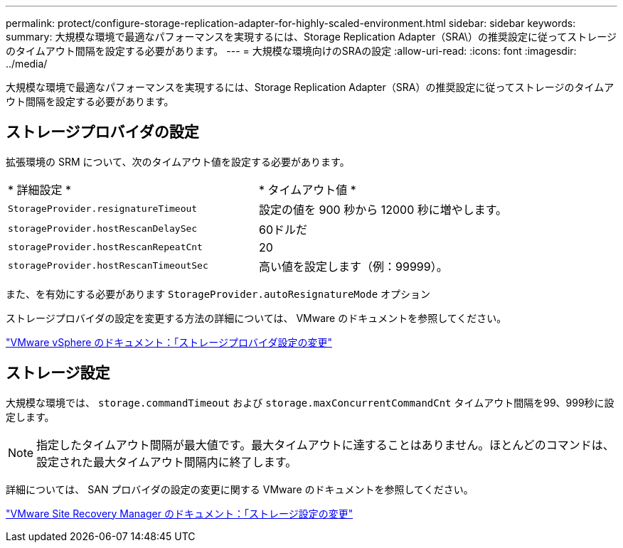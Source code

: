 ---
permalink: protect/configure-storage-replication-adapter-for-highly-scaled-environment.html 
sidebar: sidebar 
keywords:  
summary: 大規模な環境で最適なパフォーマンスを実現するには、Storage Replication Adapter（SRA\）の推奨設定に従ってストレージのタイムアウト間隔を設定する必要があります。 
---
= 大規模な環境向けのSRAの設定
:allow-uri-read: 
:icons: font
:imagesdir: ../media/


[role="lead"]
大規模な環境で最適なパフォーマンスを実現するには、Storage Replication Adapter（SRA）の推奨設定に従ってストレージのタイムアウト間隔を設定する必要があります。



== ストレージプロバイダの設定

拡張環境の SRM について、次のタイムアウト値を設定する必要があります。

|===


| * 詳細設定 * | * タイムアウト値 * 


 a| 
`StorageProvider.resignatureTimeout`
 a| 
設定の値を 900 秒から 12000 秒に増やします。



 a| 
`storageProvider.hostRescanDelaySec`
 a| 
60ドルだ



 a| 
`storageProvider.hostRescanRepeatCnt`
 a| 
20



 a| 
`storageProvider.hostRescanTimeoutSec`
 a| 
高い値を設定します（例：99999）。

|===
また、を有効にする必要があります `StorageProvider.autoResignatureMode` オプション

ストレージプロバイダの設定を変更する方法の詳細については、 VMware のドキュメントを参照してください。

https://docs.vmware.com/en/Site-Recovery-Manager/8.7/com.vmware.srm.admin.doc/GUID-E4060824-E3C2-4869-BC39-76E88E2FF9A0.html["VMware vSphere のドキュメント：「ストレージプロバイダ設定の変更"]



== ストレージ設定

大規模な環境では、 `storage.commandTimeout` および `storage.maxConcurrentCommandCnt` タイムアウト間隔を99、999秒に設定します。


NOTE: 指定したタイムアウト間隔が最大値です。最大タイムアウトに達することはありません。ほとんどのコマンドは、設定された最大タイムアウト間隔内に終了します。

詳細については、 SAN プロバイダの設定の変更に関する VMware のドキュメントを参照してください。

https://docs.vmware.com/en/Site-Recovery-Manager/8.7/com.vmware.srm.admin.doc/GUID-711FD223-50DB-414C-A2A7-3BEB8FAFDBD9.html["VMware Site Recovery Manager のドキュメント：「ストレージ設定の変更"]
